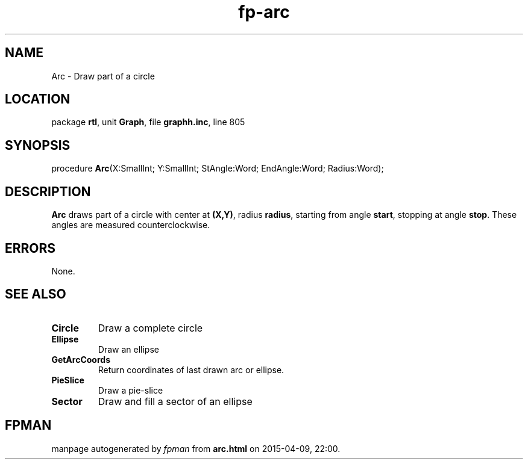 .\" file autogenerated by fpman
.TH "fp-arc" 3 "2014-03-14" "fpman" "Free Pascal Programmer's Manual"
.SH NAME
Arc - Draw part of a circle
.SH LOCATION
package \fBrtl\fR, unit \fBGraph\fR, file \fBgraphh.inc\fR, line 805
.SH SYNOPSIS
procedure \fBArc\fR(X:SmallInt; Y:SmallInt; StAngle:Word; EndAngle:Word; Radius:Word);
.SH DESCRIPTION
\fBArc\fR draws part of a circle with center at \fB(X,Y)\fR, radius \fBradius\fR, starting from angle \fBstart\fR, stopping at angle \fBstop\fR. These angles are measured counterclockwise.


.SH ERRORS
None.


.SH SEE ALSO
.TP
.B Circle
Draw a complete circle
.TP
.B Ellipse
Draw an ellipse
.TP
.B GetArcCoords
Return coordinates of last drawn arc or ellipse.
.TP
.B PieSlice
Draw a pie-slice
.TP
.B Sector
Draw and fill a sector of an ellipse

.SH FPMAN
manpage autogenerated by \fIfpman\fR from \fBarc.html\fR on 2015-04-09, 22:00.

